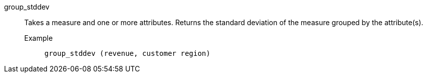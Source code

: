 [#group_stddev]
group_stddev::
  Takes a measure and one or more attributes. Returns the standard deviation of the measure grouped by the attribute(s).
Example;;
+
----
group_stddev (revenue, customer region)
----
